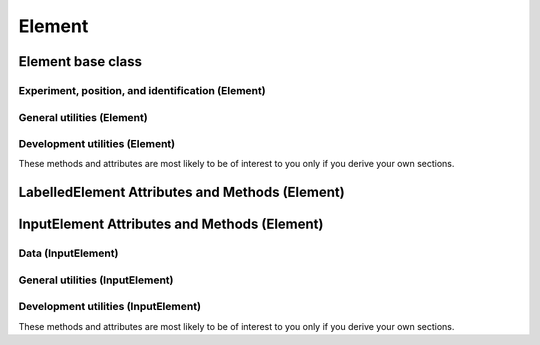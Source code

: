 Element
========

Element base class
---------------------

Experiment, position, and identification (Element)
~~~~~~~~~~~~~~~~~~~~~~~~~~~~~~~~~~~~~~~~~~~~~~~~~~~~~~

.. autosummary::
    ~alfred3.element.core.Element.exp
    ~alfred3.element.core.Element.experiment
    ~alfred3.element.core.Element.name
    ~alfred3.element.core.Element.page
    ~alfred3.element.core.Element.section
    ~alfred3.element.core.Element.tree
    ~alfred3.element.core.Element.short_tree


General utilities (Element)
~~~~~~~~~~~~~~~~~~~~~~~~~~~~~~~~~~~~~~~~~~~~~~

.. autosummary::
    ~alfred3.element.core.Element.converted_width
    ~alfred3.element.core.Element.element_width
    ~alfred3.element.core.Element.width
    ~alfred3.element.core.Element.position
    ~alfred3.element.core.Element.font_size
    ~alfred3.element.core.Element.css_class_container
    ~alfred3.element.core.Element.css_class_element
    ~alfred3.element.core.Element.should_be_shown
    ~alfred3.element.core.Element.showif


Development utilities (Element)
~~~~~~~~~~~~~~~~~~~~~~~~~~~~~~~~~~~~~~~~~~~~~~

These methods and attributes are most likely to be of interest to you
only if you derive your own sections.

.. autosummary::
    ~alfred3.element.core.Element.add_css
    ~alfred3.element.core.Element.css_code
    ~alfred3.element.core.Element.css_urls
    ~alfred3.element.core.Element.add_js
    ~alfred3.element.core.Element.js_code
    ~alfred3.element.core.Element.js_urls
    ~alfred3.element.core.Element.added_to_experiment
    ~alfred3.element.core.Element.added_to_page
    ~alfred3.element.core.Element.prepare_web_widget
    ~alfred3.element.core.Element.render_inner_html
    ~alfred3.element.core.Element.base_template
    ~alfred3.element.core.Element.element_template
    ~alfred3.element.core.Element.template_data
    ~alfred3.element.core.Element.web_widget

LabelledElement Attributes and Methods (Element)
--------------------------------------------------

.. autosummary::
    ~alfred3.element.core.LabelledElement.rightlab
    ~alfred3.element.core.LabelledElement.leftlab
    ~alfred3.element.core.LabelledElement.toplab
    ~alfred3.element.core.LabelledElement.bottomlab
    ~alfred3.element.core.LabelledElement.labels

InputElement Attributes and Methods (Element)
-----------------------------------------------


Data (InputElement)
~~~~~~~~~~~~~~~~~~~~~~~~~~~~~~~~~~~~~~~~~~~~~~

.. autosummary::
    ~alfred3.element.core.InputElement.data
    ~alfred3.element.core.InputElement.codebook_data
    ~alfred3.element.core.InputElement.input


General utilities (InputElement)
~~~~~~~~~~~~~~~~~~~~~~~~~~~~~~~~~~~~~~~~~~~~~~

.. autosummary::
    ~alfred3.element.core.InputElement.hint_manager
    ~alfred3.element.core.InputElement.corrective_hints
    ~alfred3.element.core.InputElement.show_hints
    ~alfred3.element.core.InputElement.default_no_input_hint
    ~alfred3.element.core.InputElement.prefix
    ~alfred3.element.core.InputElement.suffix
    ~alfred3.element.core.InputElement.debug_enabled
    ~alfred3.element.core.InputElement.debug_value
    ~alfred3.element.core.InputElement.default
    ~alfred3.element.core.InputElement.disabled
    ~alfred3.element.core.InputElement.force_input
    ~alfred3.element.core.InputElement.description


Development utilities (InputElement)
~~~~~~~~~~~~~~~~~~~~~~~~~~~~~~~~~~~~~~~~~~~~~~

These methods and attributes are most likely to be of interest to you
only if you derive your own sections.

.. autosummary::
    ~alfred3.element.core.InputElement.set_data
    ~alfred3.element.core.InputElement.validate_data
